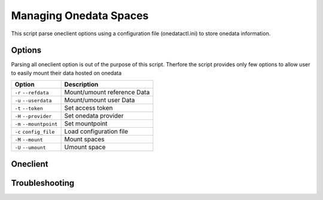 Managing Onedata Spaces
======================

This script parse oneclient options using a configuration file (onedatactl.ini) to store onedata information.

Options
-------
Parsing all oneclient option is out of the purpose of this script.
Therfore the script provides  only few options to allow user to easily mount their data hosted on onedata

=======================  =======================
Option                   Description
=======================  =======================
``-r`` ``--refdata``     Mount/umount reference Data
``-u`` ``--userdata``    Mount/umount user Data
``-t`` ``--token``       Set access token
``-H`` ``--provider``    Set onedata provider
``-m`` ``--mountpoint``  Set mountpoint
``-c`` ``config_file``   Load configuration file
``-M`` ``--mount``       Mount spaces
``-U`` ``--umount``      Umount space
=======================  =======================

Oneclient
---------

Troubleshooting
---------------
